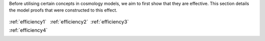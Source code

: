 
.. _proofs:



Before utilising certain concepts in cosmology models, we aim to first
show that they are effective. This section details the model proofs that
were constructed to this effect.


.. table::
    :class: borderless

    +----------------------------------------------------------------+------------------------------------------------------------------+-----------------------------------------------------------------------+
    |..  image:: ../dessn/proofs/efficiency_1/output/surfaces.png    |..  image:: ../dessn/proofs/efficiency_2/output/surfaces.png      |..  image:: ../dessn/proofs/efficiency_3/output/surfaces.png           |
    |    :width: 95%                                                 |    :width: 95%                                                   |    :width: 95%                                                        |
    |    :align: center                                              |    :align: center                                                |    :align: center                                                     |
    |    :target: efficiency1.html                                   |    :target: efficiency2.html                                     |    :target: efficiency3.html                                          |
    |                                                                |                                                                  |                                                                       |
    |                                                                |                                                                  |                                                                       |
    |                                                                |                                                                  |                                                                       |
    |:ref:`efficiency1`                                              |:ref:`efficiency2`                                                |:ref:`efficiency3`                                                     |
    +----------------------------------------------------------------+------------------------------------------------------------------+-----------------------------------------------------------------------+
    |..  image:: ../dessn/proofs/efficiency_4/output/surfaces.png    |                                                                  |                                                                       |
    |    :width: 95%                                                 |                                                                  |                                                                       |
    |    :align: center                                              |                                                                  |                                                                       |
    |    :target: efficiency4.html                                   |                                                                  |                                                                       |
    |                                                                |                                                                  |                                                                       |
    |                                                                |                                                                  |                                                                       |
    |                                                                |                                                                  |                                                                       |
    |:ref:`efficiency4`                                              |                                                                  |                                                                       |
    +----------------------------------------------------------------+------------------------------------------------------------------+-----------------------------------------------------------------------+



